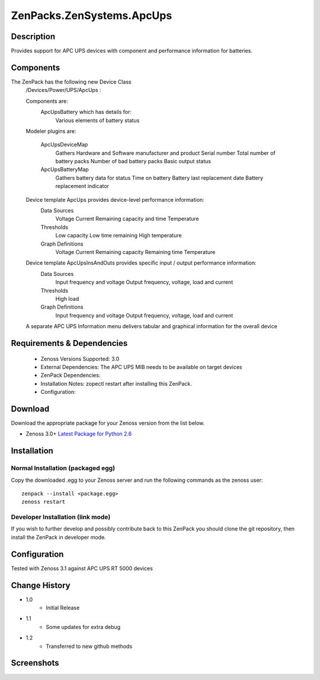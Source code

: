 ==========================
ZenPacks.ZenSystems.ApcUps
==========================


Description
===========

Provides support for APC UPS devices with component and performance information for batteries.

Components
==========
The ZenPack has the following new Device Class
    /Devices/Power/UPS/ApcUps : 

    Components are: 
        ApcUpsBattery which has details for: 
            Various elements of battery status 

    Modeler plugins are:   
     
        ApcUpsDeviceMap    
            Gathers Hardware and Software manufacturer and product
            Serial number
            Total number of battery packs
            Number of bad battery packs
            Basic output status
        ApcUpsBatteryMap    
            Gathers battery data for status
            Time on battery
            Battery last replacement date
            Battery replacement indicator

    Device template ApcUps provides device-level performance information:    
        Data Sources    
            Voltage
            Current
            Remaining capacity and time
            Temperature 
        Thresholds    
            Low capacity
            Low time remaining
            High temperature
        Graph Definitions    
            Voltage
            Current
            Remaining capacity
            Remaining time
            Temperature

    Device template ApcUpsInsAndOuts provides specific input / output performance information:    
        Data Sources    
            Input frequency and voltage
            Output frequency, voltage, load and current 
        Thresholds    
            High load
        Graph Definitions    
            Input frequency and voltage
            Output frequency, voltage, load and current 

    A separate APC UPS Information menu delivers tabular and graphical  information for the overall device

 

Requirements & Dependencies
===========================
    * Zenoss Versions Supported: 3.0
    * External Dependencies: The APC UPS MIB needs to be available on target devices
    * ZenPack Dependencies:
    * Installation Notes: zopectl restart after installing this ZenPack.
    * Configuration: 

Download
========
Download the appropriate package for your Zenoss version from the list
below.

* Zenoss 3.0+ `Latest Package for Python 2.6`_

Installation
============
Normal Installation (packaged egg)
----------------------------------
Copy the downloaded .egg to your Zenoss server and run the following commands as the zenoss
user::

   zenpack --install <package.egg>
   zenoss restart

Developer Installation (link mode)
----------------------------------
If you wish to further develop and possibly contribute back to this 
ZenPack you should clone the git repository, then install the ZenPack in
developer mode.


Configuration
=============

Tested with Zenoss 3.1 against APC UPS RT 5000 devices

Change History
==============
* 1.0
   * Initial Release
* 1.1
   * Some updates for extra debug
* 1.2
   * Transferred to new github methods

Screenshots
===========
|ApcUpsInfo|
|ApcUpsBatteriesComponent|


.. External References Below. Nothing Below This Line Should Be Rendered

.. _Latest Package for Python 2.6: http://github.com/jcurry/ZenPacks.ZenSystems.ApcUps/ZenPacks.ZenSystems.ApcUps-1.2-py2.6.egg

.. |ApcUpsInfo| image:: http://github.com/jcurry/ZenPacks.ZenSystems.ApcUps/screenshots/ApcUpsInformation.jpg
.. |ApcUpsBatteriesComponent| image:: http://github.com/jcurry/ZenPacks.ZenSystems.ApcUps/screenshots/ApcUpsBatteries.jpg

                                                                        

